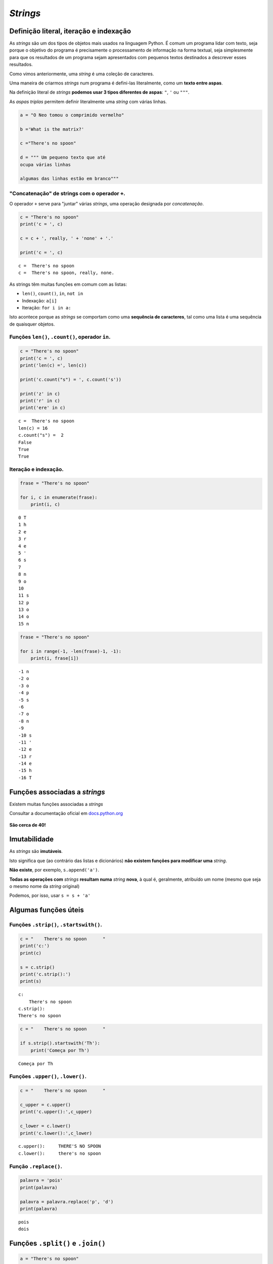 
*Strings*
=========

Definição literal, iteração e indexação
---------------------------------------

As *strings* são um dos tipos de objetos mais usados na linguagem
Python. É comum um programa lidar com texto, seja porque o objetivo do
programa é precisamente o processamento de informação na forma textual,
seja simplesmente para que os resultados de um programa sejam
apresentados com pequenos textos destinados a descrever esses
resultados.

Como vimos anteriormente, uma *string* é uma coleção de caracteres.

Uma maneira de criarmos *strings* num programa é defini-las
literalmente, como um **texto entre aspas**.

Na definição literal de *strings* **podemos usar 3 tipos diferentes de
aspas**: ``"``, ``'`` ou ``"""``.

As *aspas triplas* permitem definir literalmente uma *string* com várias
linhas.

.. code:: ipython3

    a = "O Neo tomou o comprimido vermelho"
    
    b ='What is the matrix?'
    
    c ="There's no spoon"
    
    d = """ Um pequeno texto que até
    ocupa várias linhas
    
    algumas das linhas estão em branco"""

"Concatenação" de strings com o operador ``+``.
~~~~~~~~~~~~~~~~~~~~~~~~~~~~~~~~~~~~~~~~~~~~~~~

O operador ``+`` serve para "juntar" várias *strings*, uma operação
designada por *concatenação*.

.. code:: ipython3

    c = "There's no spoon"
    print('c = ', c)
    
    c = c + ', really, ' + 'none' + '.'
    
    print('c = ', c)


.. parsed-literal::

    c =  There's no spoon
    c =  There's no spoon, really, none.
    

As strings têm muitas funções em comum com as listas:

-  ``len()``, ``count()``, ``in``, ``not in``
-  Indexação: ``a[i]``
-  Iteração: ``for i in a:``

Isto acontece porque as *strings* se comportam como uma **sequência de
caracteres**, tal como uma lista é uma sequência de quaisquer objetos.

Funções ``len()``, ``.count()``, operador ``in``.
~~~~~~~~~~~~~~~~~~~~~~~~~~~~~~~~~~~~~~~~~~~~~~~~~

.. code:: ipython3

    c = "There's no spoon"
    print('c = ', c)
    print('len(c) =', len(c))
    
    print('c.count("s") = ', c.count('s'))
    
    print('z' in c)
    print('r' in c)
    print('ere' in c)


.. parsed-literal::

    c =  There's no spoon
    len(c) = 16
    c.count("s") =  2
    False
    True
    True
    

Iteração e indexação.
~~~~~~~~~~~~~~~~~~~~~

.. code:: ipython3

    frase = "There's no spoon"
    
    for i, c in enumerate(frase):
        print(i, c)


.. parsed-literal::

    0 T
    1 h
    2 e
    3 r
    4 e
    5 '
    6 s
    7  
    8 n
    9 o
    10  
    11 s
    12 p
    13 o
    14 o
    15 n
    

.. code:: ipython3

    frase = "There's no spoon"
    
    for i in range(-1, -len(frase)-1, -1):
        print(i, frase[i])


.. parsed-literal::

    -1 n
    -2 o
    -3 o
    -4 p
    -5 s
    -6  
    -7 o
    -8 n
    -9  
    -10 s
    -11 '
    -12 e
    -13 r
    -14 e
    -15 h
    -16 T
    

Funções associadas a *strings*
------------------------------

Existem muitas funções associadas a *strings*

Consultar a documentação oficial em
`docs.python.org <https://docs.python.org/3/library/stdtypes.html#string-methods>`__

.. figure:: images/docspython_strmethods.png
   :alt: 

**São cerca de 40!**

Imutabilidade
-------------

As *strings* são **imutáveis**.

Isto significa que (ao contrário das listas e dicionários) **não existem
funções para modificar uma** *string*.

**Não existe**, por exemplo, ``s.append('a')``.

**Todas as operações com** *strings* **resultam numa** *string*
**nova**, à qual é, geralmente, atribuído um nome (mesmo que seja o
mesmo nome da *string* original)

Podemos, por isso, usar ``s = s + 'a'``

Algumas funções úteis
---------------------

Funções ``.strip()``, ``.startswith()``.
~~~~~~~~~~~~~~~~~~~~~~~~~~~~~~~~~~~~~~~~

.. code:: ipython3

    c = "    There's no spoon      "
    print('c:')
    print(c)
    
    s = c.strip()
    print('c.strip():')
    print(s)


.. parsed-literal::

    c:
        There's no spoon      
    c.strip():
    There's no spoon
    

.. code:: ipython3

    c = "    There's no spoon      "
    
    if s.strip().startswith('Th'):
        print('Começa por Th')


.. parsed-literal::

    Começa por Th
    

Funções ``.upper()``, ``.lower()``.
~~~~~~~~~~~~~~~~~~~~~~~~~~~~~~~~~~~

.. code:: ipython3

    c = "    There's no spoon      "
    
    c_upper = c.upper()
    print('c.upper():',c_upper)
    
    c_lower = c.lower()
    print('c.lower():',c_lower)


.. parsed-literal::

    c.upper():     THERE'S NO SPOON      
    c.lower():     there's no spoon      
    

Função ``.replace()``.
~~~~~~~~~~~~~~~~~~~~~~

.. code:: ipython3

    palavra = 'pois'
    print(palavra)
    
    palavra = palavra.replace('p', 'd')
    print(palavra)


.. parsed-literal::

    pois
    dois
    

Funções ``.split()`` e ``.join()``
----------------------------------

.. code:: ipython3

    a = "There's no spoon"
    
    b = a.split()
    c = a.split('e')
    d = a.split("'")
    
    print(b)
    print(c)
    print(d)


.. parsed-literal::

    ["There's", 'no', 'spoon']
    ['Th', 'r', "'s no spoon"]
    ['There', 's no spoon']
    

A função ``.split()`` **gera uma lista de partes**, encontrando um
separador numa *string*.

O separador a encontrar é o argumento da função.

Se não se usar um argumento, considera-se que as partes são separadas
por espaços, tabs ou mudanças de linha (no inglês genericamente
designados por *white space*)

A função ``.join()`` é uma espécie de inversa de ``.split()``:
transforma **uma lista** de *strings* **numa única** *string*,
interpondo um separador:

.. code:: ipython3

    aas = ['Arg', 'Tyr', 'Gly', 'Asp']
    
    print(" ".join(aas))
    print("-".join(aas))
    print("".join(aas))
    print("+".join(aas))
    print("-CONH-".join(aas))


.. parsed-literal::

    Arg Tyr Gly Asp
    Arg-Tyr-Gly-Asp
    ArgTyrGlyAsp
    Arg+Tyr+Gly+Asp
    Arg-CONH-Tyr-CONH-Gly-CONH-Asp
    

**Problema: transformar** ``AUGUUCAAGGAGUAAUGCCCCCGACUA`` **em**
``AUG-UUC-AAG-GAG-UAA-UGC-CCC-CGA-CUA``

.. code:: ipython3

    s = "AUGUUCAAGGAGUAAUGCCCCCGACUA"
    print(s)
    
    codoes = []
    for i in range(0, len(s), 3):
        # i é o início de cada codão (c)
        c = s[i] + s[i+1] + s[i+2]
        codoes.append(c)
    
    print(codoes)
    
    final = "-".join(codoes)
    print(final)


.. parsed-literal::

    AUGUUCAAGGAGUAAUGCCCCCGACUA
    ['AUG', 'UUC', 'AAG', 'GAG', 'UAA', 'UGC', 'CCC', 'CGA', 'CUA']
    AUG-UUC-AAG-GAG-UAA-UGC-CCC-CGA-CUA
    

Tem de haver uma maneira mais sucinta de de juntar vários caracteres
consecutivos!

Função ``.splitlines()``
------------------------

.. code:: ipython3

    d = """ Um pequeno texto que até
    ocupa várias linhas
    
    algumas das linhas estão em branco"""
    
    print(d.splitlines())


.. parsed-literal::

    [' Um pequeno texto que até', 'ocupa várias linhas', '', 'algumas das linhas estão em branco']
    

A função ``.splitlines()`` é praticamente equivalente a
``.split('\n')``.

É muito interessante o facto de podermos usar funções de *strings* em
conjunção com listas em compreensão:

**Problema: num texto com várias linhas, obter numa lista as linhas que
começam por uma vogal e têm menos de 20 caracteres**

.. code:: ipython3

    txt = """ 
     Um pequeno texto que até
    ocupa várias
    linhas
    
    mas haverá
    Algumas em branco"""
    
    a = [s.strip() for s in txt.splitlines()]
    print(a)
    a = [s for s in a if 0 < len(s) < 20]
    print(a)
    a = [s for s in a if s[0].lower() in 'aeiou']
    print(a)


.. parsed-literal::

    ['', 'Um pequeno texto que até', 'ocupa várias', 'linhas', '', 'mas haverá', 'Algumas em branco']
    ['ocupa várias', 'linhas', 'mas haverá', 'Algumas em branco']
    ['ocupa várias', 'Algumas em branco']
    

"Slices" (em português: "fatias")
---------------------------------

Já vimos que podemos indexar listas e *strings*, usando [] e a posição
do elemento.

Os ``[]`` podem ser usados para um outro tipo de indexação de listas ou
*strings*: os **slices**.

Os *slices* extraem uma parte de uma lista ou *string* que podem ter
mais de um elemento.

A forma geral é ``[início : fim(exclusivé) : passo]``. O ``passo`` é
opcional.

.. code:: ipython3

    a = "O Neo tomou o comprimido vermelho"
    #    012345678901234567890123456789012
    
    print(a[2:5])
    print(a[0:5])
    print(a[6:-1])


.. parsed-literal::

    Neo
    O Neo
    tomou o comprimido vermelh
    

.. code:: ipython3

    a = "O Neo tomou o comprimido vermelho"
    #    012345678901234567890123456789012
    
    print(a[ :5])
    print(a[6: ])
    print(a[ : ])
    print(a[0:12:2])


.. parsed-literal::

    O Neo
    tomou o comprimido vermelho
    O Neo tomou o comprimido vermelho
    ONotmu
    

**Problema: transformar** ``AUGUUCAAGGAGUAAUGCCCCCGACUA`` **em**
``AUG-UUC-AAG-GAG-UAA-UGC-CCC-CGA-CUA``

.. code:: ipython3

    s = "AUGUUCAAGGAGUAAUGCCCCCGACUA"
    print(s)
    
    codoes = []
    for i in range(0, len(s), 3):
        # i é o início de cada codão
        # aqui usamos um slice
        # em vez da soma de 3 posições consecutivas.
        c = s[i:i+3]
        codoes.append(c)
    
    final = "-".join(codoes)
    print(final)


.. parsed-literal::

    AUGUUCAAGGAGUAAUGCCCCCGACUA
    AUG-UUC-AAG-GAG-UAA-UGC-CCC-CGA-CUA
    

Usando uma lista em compreensão como argumento da função ``.join()`` o
programa pode ficar mais compacto:

.. code:: ipython3

    s = "AUGTTCAAGGAGUAAUGCCCCCGACUA"
    sf = "-".join([s[i:i+3] for i in range(0,len(s),3)])
    
    print(s)
    print(sf)


.. parsed-literal::

    AUGTTCAAGGAGUAAUGCCCCCGACUA
    AUG-TTC-AAG-GAG-UAA-UGC-CCC-CGA-CUA
    

**Os** *slices* **também funcionam com listas**

.. code:: ipython3

    aas = ['Arg', 'Tyr', 'Gly', 'Asp']
    
    s1 = aas[ :2]
    s2 = aas[-2: ]
    s3 = aas[ : :2]
    
    print(s1)
    print(s2)
    print(s3)


.. parsed-literal::

    ['Arg', 'Tyr']
    ['Gly', 'Asp']
    ['Arg', 'Gly']
    

**Os** *slices* **produzem sempre novos objetos**

**No caso de uma lista**, podemos **atribuír valores a um** *slice* **da
lista**, mudando alguns elementos de uma só vez:

.. code:: ipython3

    nums = [1, 2, 2, 3, 3, 3, 4, 4, 4, 4]
    print(nums)
    nums[3:5] = [8, 9]
    print(nums)


.. parsed-literal::

    [1, 2, 2, 3, 3, 3, 4, 4, 4, 4]
    [1, 2, 2, 8, 9, 3, 4, 4, 4, 4]
    

**Problema: Converter uma sequência com códigos de uma letra de
aminoácidos para códigos de 3 letras, usando um dicionário para a
conversão.**

Numa secção anterior, este problema foi resolvido anteriormente da
seguinte forma:

.. code:: ipython3

    trans = {'A': 'Ala', 'C': 'Cys', 'E': 'Glu', 'D': 'Asp', 'G': 'Gly', 'F': 'Phe', 'I': 'Ile', 'H': 'His', 'K': 'Lys', 'M': 'Met', 'L': 'Leu', 'N': 'Asn', 'Q': 'Gln', 'P': 'Pro', 'S': 'Ser', 'R': 'Arg', 'T': 'Thr', 'W': 'Trp', 'V': 'Val', 'Y': 'Tyr'}
    
    # Problema: transformar s1 numa string
    # com os códigos de 3 letras dos aa
    s1 = 'ADKLITCWFHHWE'
    
    s3 = ''
    for aa in s1:
        s3 = s3 + trans[aa] + '-'
    
    print(s1, 'é o mesmo que ', s3)


.. parsed-literal::

    ADKLITCWFHHWE é o mesmo que  Ala-Asp-Lys-Leu-Ile-Thr-Cys-Trp-Phe-His-His-Trp-Glu-
    

Podemos compactar o programa e melhorar o aspeto do resultado.

Por um lado, podemos usar uma lista em compreensão para gerar os códigos
de 3 letras (em vez de uma *string*), por outro podemos usar a função
``.join()`` para apresenta-los separados por ``-``.

.. code:: ipython3

    trans = {'A': 'Ala', 'C': 'Cys', 'E': 'Glu', 'D': 'Asp', 'G': 'Gly', 'F': 'Phe', 'I': 'Ile', 'H': 'His', 'K': 'Lys', 'M': 'Met', 'L': 'Leu', 'N': 'Asn', 'Q': 'Gln', 'P': 'Pro', 'S': 'Ser', 'R': 'Arg', 'T': 'Thr', 'W': 'Trp', 'V': 'Val', 'Y': 'Tyr'}
    
    s1 = 'ADKLITCWFHHWE'
    
    s3 = '-'.join([trans[aa] for aa in s1])
    
    print(s1, 'é o mesmo que', s3)


.. parsed-literal::

    ADKLITCWFHHWE é o mesmo que Ala-Asp-Lys-Leu-Ile-Thr-Cys-Trp-Phe-His-His-Trp-Glu
    

**Problema: calcular o complemento reverso de uma sequência, mas
separando os codões por "-".**

.. code:: ipython3

    bcompl = {'A':'T', 'T':'A', 'C':'G', 'G':'C'}
    
    a = "ATGGTTACCTAGTATTTAGGATTA"
    c = ''.join([bcompl[b] for b in a[ : :-1]])
    
    print("Seq:")
    print('-'.join([a[i:i+3] for i in range(0,len(a),3)]))
    
    print("\nComplemento reverso:")
    print('-'.join([c[i:i+3] for i in range(0,len(c),3)]))


.. parsed-literal::

    Seq:
    ATG-GTT-ACC-TAG-TAT-TTA-GGA-TTA
    
    Complemento reverso:
    TAA-TCC-TAA-ATA-CTA-GGT-AAC-CAT
    
